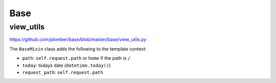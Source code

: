 Base
****

view_utils
==========

https://github.com/pkimber/base/blob/master/base/view_utils.py

The ``BaseMixin`` class adds the following to the template context:

- ``path``: ``self.request.path`` or ``home`` if the path is ``/``
- ``today``: todays date (``datetime.today()``)
- ``request_path``: ``self.request.path``
